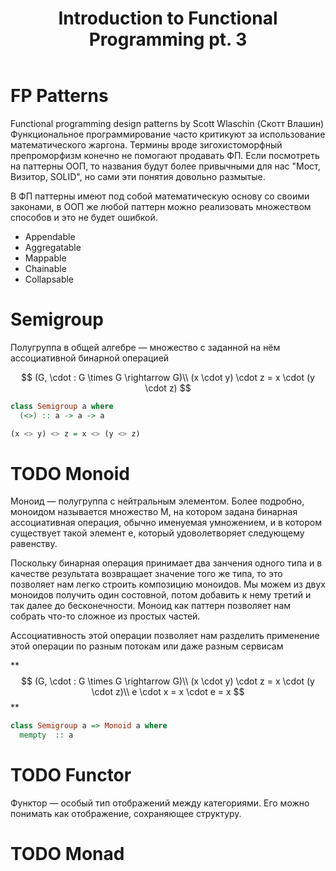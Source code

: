 #+REVEAL_EXTRA_CSS: ./css/local.css
#+REVEAL_TRANS: fade
#+REVEAL_THEME: moon
#+REVEAL_PLUGINS: (notes)
#+REVEAL_DEFAULT_FRAG_STYLE: roll-in
#+OPTIONS: toc:nil num:nil reveal_slide_number:nil author:nil date:nil timestamp:nil
#+OPTIONS: reveal_width:1200 reveal_height:800
#+TITLE: Introduction to Functional Programming pt. 3

* FP Patterns
#+BEGIN_NOTES
Functional programming design patterns by Scott Wlaschin (Скотт Влашин)
Функциональное программирование часто критикуют за использование математического
жаргона. Термины вроде зигохистоморфный препроморфизм конечно не помогают
продавать ФП.
Если посмотреть на паттерны ООП, то названия будут более привычными для нас
"Мост, Визитор, SOLID", но сами эти понятия довольно размытые.

В ФП паттерны имеют под собой математическую основу со своими законами, в ООП же
любой паттерн можно реализовать множеством способов и это не будет ошибкой.
#+END_NOTES

#+BEGIN_LEFTCOL
 * Semigroup
 * Monoid
 * Functor
 * Monad
 * Catamorphism
#+END_LEFTCOL

#+BEGIN_RIGHTCOL
#+attr_reveal: :frag (roll-in)
 * Appendable
 * Aggregatable
 * Mappable
 * Chainable
 * Collapsable
#+END_RIGHTCOL


* Semigroup
#+BEGIN_NOTES
Полугруппа в общей алгебре — множество с заданной на нём ассоциативной бинарной операцией
#+END_NOTES

#+REVEAL: split
$$
(G, \cdot  : G \times  G \rightarrow  G)\\
(x \cdot y) \cdot z = x \cdot (y \cdot z)
$$

#+REVEAL: split
#+begin_src haskell
class Semigroup a where
  (<>) :: a -> a -> a
#+end_src

#+attr_reveal: :frag (roll-in)
#+begin_src haskell
(x <> y) <> z = x <> (y <> z)
#+end_src


* TODO Monoid
#+BEGIN_NOTES
Моноид — полугруппа с нейтральным элементом.
Более подробно, моноидом называется множество M, на котором задана бинарная
ассоциативная операция, обычно именуемая умножением, и в котором существует
такой элемент e, который удоволетворяет следующему равенству.

Поскольку бинарная операция принимает два занчения одного типа и в качестве
результата возвращает значение того же типа, то это позволяет нам легко строить
композицию моноидов.
Мы можем из двух моноидов получить один состовной, потом добавить к нему третий
и так далее до бесконечности. Моноид как паттерн позволяет нам собрать что-то
сложное из простых частей.

Ассоциативность этой операции позволяет нам разделить применение этой операции
по разным потокам или даже разным сервисам
#+END_NOTES
**
$$
(G, \cdot  : G \times  G \rightarrow  G)\\
(x \cdot y) \cdot z = x \cdot (y \cdot z)\\
e \cdot x = x \cdot e = x
$$
**
#+begin_src haskell
class Semigroup a => Monoid a where
  mempty  :: a
#+end_src


* TODO Functor
#+BEGIN_NOTES
Функтор — особый тип отображений между категориями. Его можно понимать как
отображение, сохраняющее структуру.
#+END_NOTES

* TODO Monad
